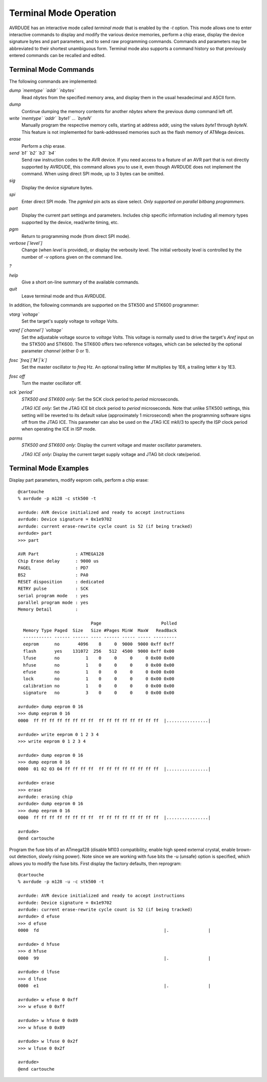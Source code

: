 .. _Terminal_Mode_Operation:

***********************
Terminal Mode Operation
***********************

AVRDUDE has an interactive mode called `terminal mode` that is
enabled by the *-t* option.  This mode allows one to enter
interactive commands to display and modify the various device memories,
perform a chip erase, display the device signature bytes and part
parameters, and to send raw programming commands.  Commands and
parameters may be abbreviated to their shortest unambiguous form.
Terminal mode also supports a command history so that previously entered
commands can be recalled and edited.

.. _Terminal_Mode_Commands:

Terminal Mode Commands
======================

The following commands are implemented:



*dump `memtype` `addr` `nbytes`*
  Read `nbytes` from the specified memory area, and display them in
  the usual hexadecimal and ASCII form.


*dump*
  Continue dumping the memory contents for another `nbytes` where the
  previous dump command left off.


*write `memtype` `addr` `byte1` ... `byteN`*
  Manually program the respective memory cells, starting at address addr,
  using the values `byte1` through `byteN`.  This feature is not
  implemented for bank-addressed memories such as the flash memory of
  ATMega devices.


*erase*
  Perform a chip erase.


*send `b1` `b2` `b3` `b4`*
  Send raw instruction codes to the AVR device.  If you need access to a
  feature of an AVR part that is not directly supported by AVRDUDE, this
  command allows you to use it, even though AVRDUDE does not implement the
  command.   When using direct SPI mode, up to 3 bytes
  can be omitted.


*sig*
  Display the device signature bytes.


*spi*
  Enter direct SPI mode.  The *pgmled* pin acts as slave select.
  *Only supported on parallel bitbang programmers.*


*part*
  Display the current part settings and parameters.  Includes chip
  specific information including all memory types supported by the
  device, read/write timing, etc.


*pgm*
  Return to programming mode (from direct SPI mode).


*verbose [`level`]*
  Change (when `level` is provided), or display the verbosity
  level.
  The initial verbosity level is controlled by the number of `-v` options
  given on the command line.


*?*

*help*
  Give a short on-line summary of the available commands.


*quit*
  Leave terminal mode and thus AVRDUDE.


In addition, the following commands are supported on the STK500
and STK600 programmer:



*vtarg `voltage`*
  Set the target's supply voltage to `voltage` Volts.


*varef [`channel`] `voltage`*
  Set the adjustable voltage source to `voltage` Volts.
  This voltage is normally used to drive the target's
  *Aref* input on the STK500 and STK600.
  The STK600 offers two reference voltages, which can be
  selected by the optional parameter `channel` (either
  0 or 1).


*fosc `freq`[`M`|`k`]*
  Set the master oscillator to `freq` Hz.
  An optional trailing letter `M`
  multiplies by 1E6, a trailing letter `k` by 1E3.


*fosc off*
  Turn the master oscillator off.


*sck `period`*
  *STK500 and STK600 only:*
  Set the SCK clock period to `period` microseconds.

  *JTAG ICE only:*
  Set the JTAG ICE bit clock period to `period` microseconds.
  Note that unlike STK500 settings, this setting will be reverted to
  its default value (approximately 1 microsecond) when the programming
  software signs off from the JTAG ICE.
  This parameter can also be used on the JTAG ICE mkII/3 to specify the
  ISP clock period when operating the ICE in ISP mode.


*parms*
  *STK500 and STK600 only:*
  Display the current voltage and master oscillator parameters.

  *JTAG ICE only:*
  Display the current target supply voltage and JTAG bit clock rate/period.


.. _Terminal_Mode_Examples:

Terminal Mode Examples
======================

Display part parameters, modify eeprom cells, perform a chip erase:


::

  @cartouche
  % avrdude -p m128 -c stk500 -t

  avrdude: AVR device initialized and ready to accept instructions
  avrdude: Device signature = 0x1e9702
  avrdude: current erase-rewrite cycle count is 52 (if being tracked)
  avrdude> part
  >>> part 

  AVR Part              : ATMEGA128
  Chip Erase delay      : 9000 us
  PAGEL                 : PD7
  BS2                   : PA0
  RESET disposition     : dedicated
  RETRY pulse           : SCK
  serial program mode   : yes
  parallel program mode : yes
  Memory Detail         :

                              Page                       Polled
    Memory Type Paged  Size   Size #Pages MinW  MaxW   ReadBack
    ----------- ------ ------ ---- ------ ----- ----- ---------
    eeprom      no       4096    8     0  9000  9000 0xff 0xff
    flash       yes    131072  256   512  4500  9000 0xff 0x00
    lfuse       no          1    0     0     0     0 0x00 0x00
    hfuse       no          1    0     0     0     0 0x00 0x00
    efuse       no          1    0     0     0     0 0x00 0x00
    lock        no          1    0     0     0     0 0x00 0x00
    calibration no          1    0     0     0     0 0x00 0x00
    signature   no          3    0     0     0     0 0x00 0x00

  avrdude> dump eeprom 0 16
  >>> dump eeprom 0 16 
  0000  ff ff ff ff ff ff ff ff  ff ff ff ff ff ff ff ff  |................|

  avrdude> write eeprom 0 1 2 3 4
  >>> write eeprom 0 1 2 3 4 

  avrdude> dump eeprom 0 16
  >>> dump eeprom 0 16 
  0000  01 02 03 04 ff ff ff ff  ff ff ff ff ff ff ff ff  |................|

  avrdude> erase
  >>> erase 
  avrdude: erasing chip
  avrdude> dump eeprom 0 16
  >>> dump eeprom 0 16 
  0000  ff ff ff ff ff ff ff ff  ff ff ff ff ff ff ff ff  |................|

  avrdude> 
  @end cartouche
  

Program the fuse bits of an ATmega128 (disable M103 compatibility,
enable high speed external crystal, enable brown-out detection, slowly
rising power).  Note since we are working with fuse bits the -u (unsafe)
option is specified, which allows you to modify the fuse bits. First 
display the factory defaults, then reprogram:


::

  @cartouche
  % avrdude -p m128 -u -c stk500 -t

  avrdude: AVR device initialized and ready to accept instructions
  avrdude: Device signature = 0x1e9702
  avrdude: current erase-rewrite cycle count is 52 (if being tracked)
  avrdude> d efuse
  >>> d efuse 
  0000  fd                                                |.               |

  avrdude> d hfuse
  >>> d hfuse 
  0000  99                                                |.               |

  avrdude> d lfuse
  >>> d lfuse 
  0000  e1                                                |.               |

  avrdude> w efuse 0 0xff
  >>> w efuse 0 0xff 

  avrdude> w hfuse 0 0x89
  >>> w hfuse 0 0x89 

  avrdude> w lfuse 0 0x2f
  >>> w lfuse 0 0x2f 

  avrdude> 
  @end cartouche
  

